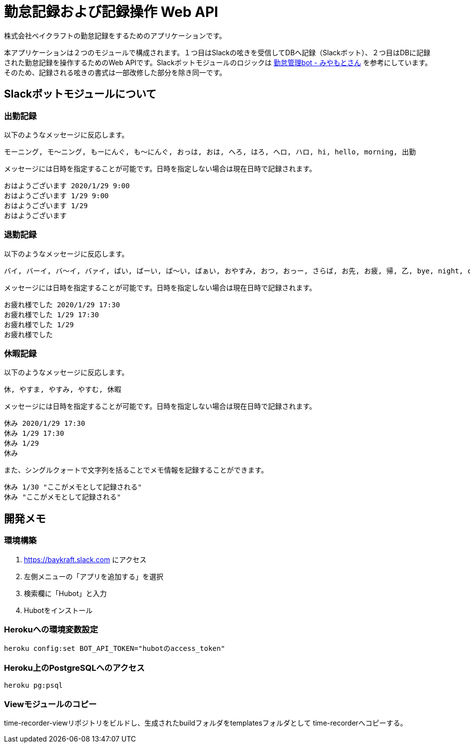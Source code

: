 = 勤怠記録および記録操作 Web API

株式会社ベイクラフトの勤怠記録をするためのアプリケーションです。

本アプリケーションは２つのモジュールで構成されます。１つ目はSlackの呟きを受信してDBへ記録（Slackボット）、２つ目はDBに記録された勤怠記録を操作するためのWeb APIです。Slackボットモジュールのロジックは https://github.com/masuidrive/miyamoto[勤怠管理bot - みやもとさん] を参考にしています。そのため、記録される呟きの書式は一部改修した部分を除き同一です。

== Slackボットモジュールについて

=== 出勤記録

以下のようなメッセージに反応します。
----
モーニング, モ〜ニング, もーにんぐ, も〜にんぐ, おっは, おは, へろ, はろ, ヘロ, ハロ, hi, hello, morning, 出勤
----

メッセージには日時を指定することが可能です。日時を指定しない場合は現在日時で記録されます。
----
おはようございます 2020/1/29 9:00
おはようございます 1/29 9:00
おはようございます 1/29
おはようございます
----

=== 退勤記録

以下のようなメッセージに反応します。
----
バイ, バーイ, バ〜イ, バァイ, ばい, ばーい, ば〜い, ばぁい, おやすみ, おつ, おっー, さらば, お先, お疲, 帰, 乙, bye, night, cu, c u, cyou, c you, seeu, see u, seeyou, see you, 退勤, ごきげんよ, グッバイ, グバイ, さようなら
----

メッセージには日時を指定することが可能です。日時を指定しない場合は現在日時で記録されます。
----
お疲れ様でした 2020/1/29 17:30
お疲れ様でした 1/29 17:30
お疲れ様でした 1/29
お疲れ様でした
----

=== 休暇記録

以下のようなメッセージに反応します。
----
休, やすま, やすみ, やすむ, 休暇
----

メッセージには日時を指定することが可能です。日時を指定しない場合は現在日時で記録されます。
----
休み 2020/1/29 17:30
休み 1/29 17:30
休み 1/29
休み
----

また、シングルクォートで文字列を括ることでメモ情報を記録することができます。
----
休み 1/30 "ここがメモとして記録される"
休み "ここがメモとして記録される"
----

== 開発メモ

=== 環境構築

1. https://baykraft.slack.com にアクセス
2. 左側メニューの「アプリを追加する」を選択
3. 検索欄に「Hubot」と入力
4. Hubotをインストール

=== Herokuへの環境変数設定

[source,sh]
----
heroku config:set BOT_API_TOKEN="hubotのaccess_token"
----

=== Heroku上のPostgreSQLへのアクセス

[source,sh]
----
heroku pg:psql
----

=== Viewモジュールのコピー

time-recorder-viewリポジトリをビルドし、生成されたbuildフォルダをtemplatesフォルダとして
time-recorderへコピーする。
